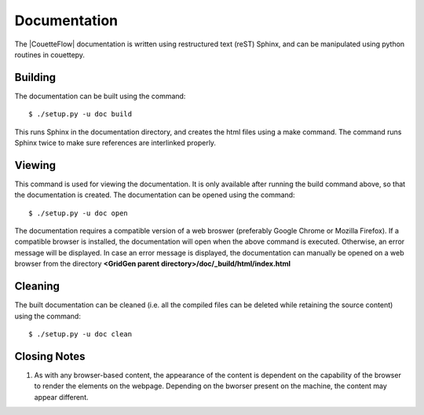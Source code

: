 .. _documentation:

Documentation
=============

The |CouetteFlow| documentation is written using restructured text (reST) Sphinx, and can be manipulated using python routines in couettepy.

Building
+++++++++

The documentation can be built using the command::

  $ ./setup.py -u doc build

This runs Sphinx in the documentation directory, and creates the html files using a make command. The command runs Sphinx twice to make sure references are interlinked properly.

Viewing
+++++++

This command is used for viewing the documentation. It is only available after running the build command above, so that the documentation is created. The documentation can be opened using the command::

  $ ./setup.py -u doc open

The documentation requires a compatible version of a web broswer (preferably Google Chrome or Mozilla Firefox). If a compatible browser is installed, the documentation will open when the above command is executed. Otherwise, an error message will be displayed. In case an error message is displayed, the documentation can manually be opened on a web browser from the directory **<GridGen parent directory>/doc/_build/html/index.html**

Cleaning
++++++++

The built documentation can be cleaned (i.e. all the compiled files can be deleted while retaining the source content) using the command::

  $ ./setup.py -u doc clean
  
Closing Notes
+++++++++++++

#.  As with any browser-based content, the appearance of the content is dependent on the capability of the browser to render the elements on the webpage. Depending on the bworser present on the machine, the content may appear different.

.. Indices and tables
.. ==================

.. * :ref:`genindex`
.. * :ref:`modindex`
.. * :ref:`search`
